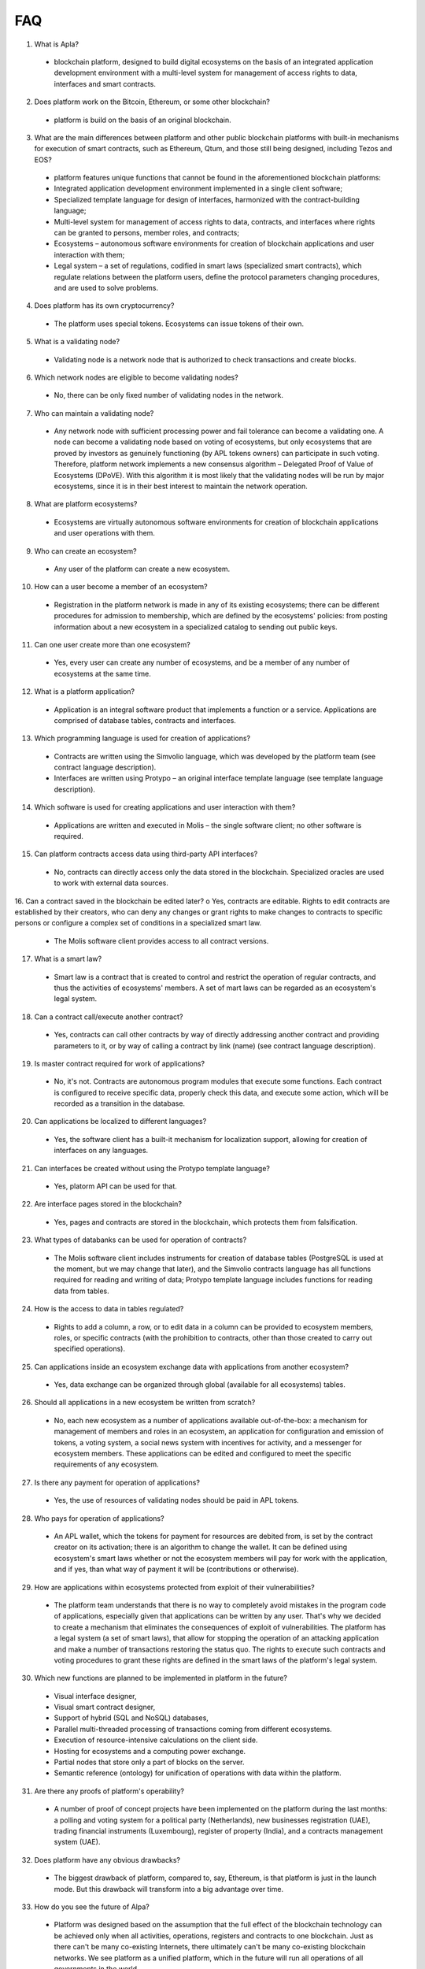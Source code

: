 ################################################################################
FAQ
################################################################################
1.	What is Apla?
 -	blockchain platform, designed to build digital ecosystems on the basis of an integrated application development environment with a multi-level system for management of access rights to data, interfaces and smart contracts.
2.	Does platform work on the Bitcoin, Ethereum, or some other blockchain?
 -	platform is build on the basis of an original blockchain.
3.	What are the main differences between platform and other public blockchain platforms with built-in mechanisms for execution of smart contracts, such as Ethereum, Qtum, and those still being designed, including Tezos and EOS?
 -	platform features unique functions that cannot be found in the aforementioned blockchain platforms: 
 - Integrated application development environment implemented in a single client software;
 - Specialized template language for design of interfaces, harmonized with the contract-building language;
 -	Multi-level system for management of access rights to data, contracts, and interfaces where rights can be granted to persons, member roles, and contracts;
 -	Ecosystems – autonomous software environments for creation of blockchain applications and user interaction with them;
 - 	Legal system – a set of regulations, codified in smart laws (specialized smart contracts), which regulate relations between the platform users, define the protocol parameters changing procedures, and are used to solve problems.
4.	Does platform has its own cryptocurrency? 
 -	The platform uses special tokens. Ecosystems can issue tokens of their own.
5.	What is a validating node?
 -	Validating node is a network node that is authorized to check transactions and create blocks.
6.	Which network nodes are eligible to become validating nodes?
 -	No, there can be only fixed number of validating nodes in the network.
7.	Who can maintain a validating node?
 -	Any network node with sufficient processing power and fail tolerance can become a validating one. A node can become a validating node based on voting of ecosystems, but only ecosystems that are proved by investors as genuinely functioning (by APL tokens owners) can participate in such voting. Therefore, platform network implements a new consensus algorithm – Delegated Proof of Value of Ecosystems (DPoVE). With this algorithm it is most likely that the validating nodes will be run by major ecosystems, since it is in their best interest to maintain the network operation.
8.	What are platform ecosystems?
 -	Ecosystems are virtually autonomous software environments for creation of blockchain applications and user operations with them. 
9.	Who can create an ecosystem?
 -	Any user of the  platform can create a new ecosystem.
10.	How can a user become a member of an ecosystem?
 -	Registration in the platform network is made in any of its existing ecosystems; there can be different procedures for admission to membership, which are defined by the ecosystems' policies: from posting information about a new ecosystem in a specialized catalog to sending out public keys. 
11.	Can one user create more than one ecosystem?
 -	Yes, every user can create any number of ecosystems, and be a member of any number of ecosystems at the same time.
12.	What is a platform application?
 -	Application is an integral software product that implements a function or a service. Applications are comprised of database tables, contracts and interfaces.
13.	Which programming language is used for creation of applications?
 -	Contracts are written using the Simvolio language, which was developed by the platform team (see contract language description).  
 -	Interfaces are written using Protypo – an original interface template language (see template language description). 
14.	Which software is used for creating applications and user interaction with them?
 -	Applications are written and executed in Molis – the single software client; no other software is required. 
15.	Can platform contracts access data using third-party API interfaces?
 -	No, contracts can directly access only the data stored in the blockchain. Specialized oracles are used to work with external data sources.
16.	Can a contract saved in the blockchain be edited later?
o	Yes, contracts are editable. Rights to edit contracts are established by their creators, who can deny any changes or grant rights to make changes to contracts to specific persons or configure a complex set of conditions in a specialized smart law.
 -	The Molis software client provides access to all contract versions.
17.	What is a smart law?
 -	Smart law is a contract that is created to control and restrict the operation of regular contracts, and thus the activities of ecosystems' members. A set of mart laws can be regarded as an ecosystem's legal system.
18.	Can a contract call/execute another contract?
 -	Yes, contracts can call other contracts by way of directly addressing another contract and providing parameters to it, or by way of calling a contract by link (name)  (see contract language description).
19.	Is master contract required for work of applications?
 -	No, it's not. Contracts are autonomous program modules that execute some functions. Each contract is configured to receive specific data, properly check this data, and execute some action, which will be recorded as a transition in the database.
20.	Can applications be localized to different languages?
 -	Yes, the software client has a built-it mechanism for localization support, allowing for creation of interfaces on any languages. 
21. Can interfaces be created without using the Protypo template language?
 - Yes, platorm API can be used for that.
22. Are interface pages stored in the blockchain?
 -	Yes, pages and contracts are stored in the blockchain, which protects them from falsification.
23. What types of databanks can be used for operation of contracts?
 -	The Molis software client includes instruments for creation of database tables (PostgreSQL is used at the moment, but we may change that later), and the Simvolio contracts language has all functions required for reading and writing of data; Protypo template language includes functions for reading data from tables.
24. How is the access to data in tables regulated?
 -	Rights to add a column, a row, or to edit data in a column can be provided to ecosystem members, roles, or specific contracts (with the prohibition to contracts, other than those created to carry out specified operations).
25. Can applications inside an ecosystem exchange data with applications from another ecosystem?
 - 	Yes, data exchange can be organized through global (available for all ecosystems) tables.
26. Should all applications in a new ecosystem be written from scratch?
 - No, each new ecosystem as a number of applications available out-of-the-box: a mechanism for management of members and roles in an ecosystem, an application for configuration and emission of tokens, a voting system, a social news system with incentives for activity, and a messenger for ecosystem members. These applications can be edited and configured to meet the specific requirements of any ecosystem.
27. Is there any payment for operation of applications?
 - 	Yes, the use of resources of validating nodes should be paid in APL tokens.
28. Who pays for operation of applications?
 - 	An APL wallet, which the tokens for payment for resources are debited from, is set by the contract creator on its activation; there is an algorithm to change the wallet. It can be defined using ecosystem's smart laws whether or not the ecosystem members will pay for work with the application, and if yes, than what way of payment it will be (contributions or otherwise). 
29.  How are applications within ecosystems protected from exploit of their vulnerabilities?
 -	  The platform team understands that there is no way to completely avoid mistakes in the program code of applications, especially given that applications can be written by any user. That's why we decided to create a mechanism that eliminates the consequences of exploit of vulnerabilities. The platform has a legal system (a set of smart laws), that allow for stopping the operation of an attacking application and make a number of transactions restoring the status quo. The rights to execute such contracts and voting procedures to grant these rights are defined in the smart laws of the platform's legal system.   
30.  Which new functions are planned to be implemented in platform in the future?
 -	 Visual interface designer,
 -	 Visual smart contract designer,
 -	 Support of hybrid (SQL and NoSQL) databases,
 -	 Parallel multi-threaded processing of transactions coming from different ecosystems.
 -	 Execution of resource-intensive calculations on the client side.
 -	 Hosting for ecosystems and a computing power exchange.
 -	 Partial nodes that store only a part of blocks on the server.
 -	 Semantic reference (ontology) for unification of operations with data within the platform.
31.  Are there any proofs of platform's operability?
 -	 A number of proof of concept projects have been implemented on the platform during the last months: a polling and voting system for a political party (Netherlands), new businesses registration (UAE), trading financial instruments (Luxembourg), register of property (India), and a contracts management system (UAE).
32.  Does platform have any obvious drawbacks?
 -  The biggest drawback of platform, compared to, say, Ethereum, is that platform is just in the launch mode. But this drawback will transform into a big advantage over time.
33.  How do you see the future of Alpa?
 -	 Platform was designed based on the assumption that the full effect of the blockchain technology can be achieved only when all activities, operations, registers and contracts to one blockchain. Just as there can't be many co-existing Internets, there ultimately can't be many co-existing blockchain networks. We see platform as a unified platform, which in the future will run all operations of all governments in the world.
